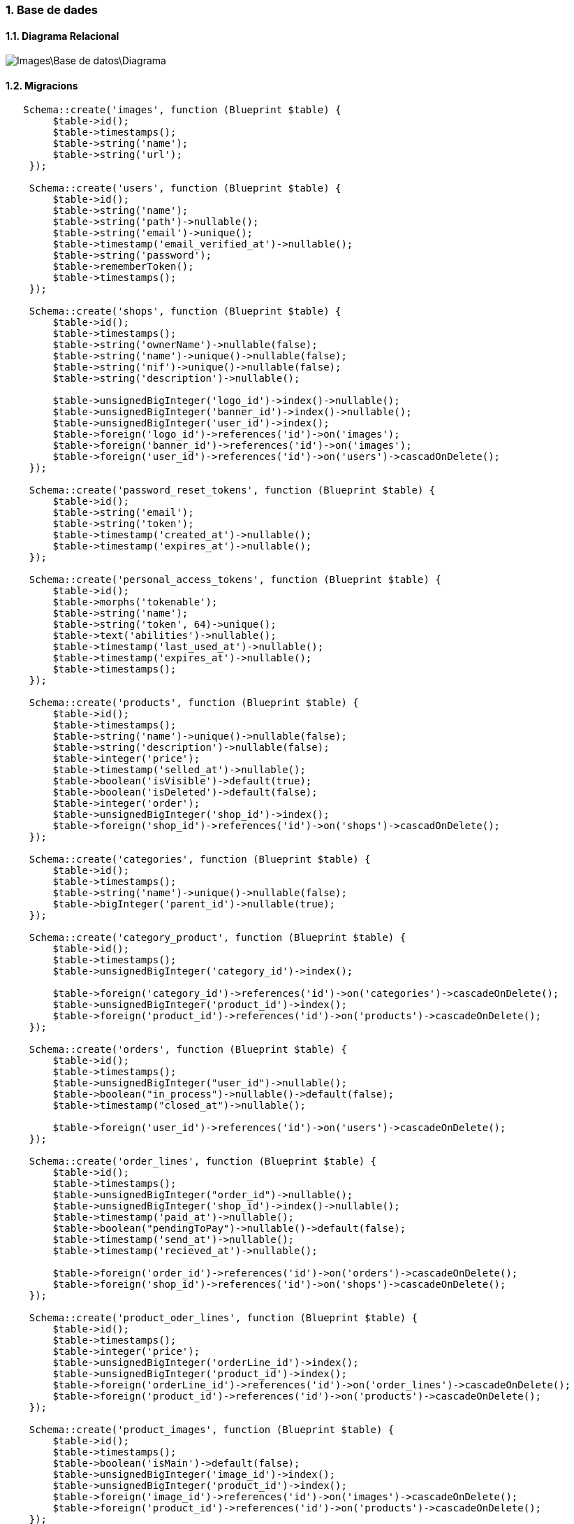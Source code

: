 :sectnums: |,all|
=== Base de dades
==== Diagrama Relacional

image::Images\Base_de_datos\Diagrama.png[with="40%"]

==== Migracions
[,PHP]
----
   Schema::create('images', function (Blueprint $table) {
        $table->id();
        $table->timestamps();
        $table->string('name');
        $table->string('url');
    });
        
    Schema::create('users', function (Blueprint $table) {
        $table->id();
        $table->string('name');
        $table->string('path')->nullable();
        $table->string('email')->unique();
        $table->timestamp('email_verified_at')->nullable();
        $table->string('password');
        $table->rememberToken();
        $table->timestamps();
    });    
    
    Schema::create('shops', function (Blueprint $table) {
        $table->id();
        $table->timestamps();
        $table->string('ownerName')->nullable(false);
        $table->string('name')->unique()->nullable(false);
        $table->string('nif')->unique()->nullable(false);
        $table->string('description')->nullable();
    
        $table->unsignedBigInteger('logo_id')->index()->nullable();
        $table->unsignedBigInteger('banner_id')->index()->nullable();
        $table->unsignedBigInteger('user_id')->index();
        $table->foreign('logo_id')->references('id')->on('images');
        $table->foreign('banner_id')->references('id')->on('images');
        $table->foreign('user_id')->references('id')->on('users')->cascadOnDelete();
    });
    
    Schema::create('password_reset_tokens', function (Blueprint $table) {
        $table->id();
        $table->string('email');
        $table->string('token');
        $table->timestamp('created_at')->nullable();
        $table->timestamp('expires_at')->nullable();
    });
    
    Schema::create('personal_access_tokens', function (Blueprint $table) {
        $table->id();
        $table->morphs('tokenable');
        $table->string('name');
        $table->string('token', 64)->unique();
        $table->text('abilities')->nullable();
        $table->timestamp('last_used_at')->nullable();
        $table->timestamp('expires_at')->nullable();
        $table->timestamps();
    });
    
    Schema::create('products', function (Blueprint $table) {
        $table->id();
        $table->timestamps();
        $table->string('name')->unique()->nullable(false);
        $table->string('description')->nullable(false);
        $table->integer('price');
        $table->timestamp('selled_at')->nullable();
        $table->boolean('isVisible')->default(true);
        $table->boolean('isDeleted')->default(false);
        $table->integer('order');
        $table->unsignedBigInteger('shop_id')->index();
        $table->foreign('shop_id')->references('id')->on('shops')->cascadOnDelete();
    });
    
    Schema::create('categories', function (Blueprint $table) {
        $table->id();
        $table->timestamps();
        $table->string('name')->unique()->nullable(false);
        $table->bigInteger('parent_id')->nullable(true);
    });
    
    Schema::create('category_product', function (Blueprint $table) {
        $table->id();
        $table->timestamps();
        $table->unsignedBigInteger('category_id')->index();
        
        $table->foreign('category_id')->references('id')->on('categories')->cascadeOnDelete();
        $table->unsignedBigInteger('product_id')->index();
        $table->foreign('product_id')->references('id')->on('products')->cascadeOnDelete();
    });
    
    Schema::create('orders', function (Blueprint $table) {
        $table->id();
        $table->timestamps();
        $table->unsignedBigInteger("user_id")->nullable();
        $table->boolean("in_process")->nullable()->default(false);
        $table->timestamp("closed_at")->nullable();
    
        $table->foreign('user_id')->references('id')->on('users')->cascadeOnDelete();
    });
    
    Schema::create('order_lines', function (Blueprint $table) {
        $table->id();
        $table->timestamps();
        $table->unsignedBigInteger("order_id")->nullable();           
        $table->unsignedBigInteger('shop_id')->index()->nullable();
        $table->timestamp('paid_at')->nullable();
        $table->boolean("pendingToPay")->nullable()->default(false);
        $table->timestamp('send_at')->nullable();
        $table->timestamp('recieved_at')->nullable();
          
        $table->foreign('order_id')->references('id')->on('orders')->cascadeOnDelete();
        $table->foreign('shop_id')->references('id')->on('shops')->cascadeOnDelete();
    });
    
    Schema::create('product_oder_lines', function (Blueprint $table) {
        $table->id();
        $table->timestamps();
        $table->integer('price');
        $table->unsignedBigInteger('orderLine_id')->index();
        $table->unsignedBigInteger('product_id')->index();
        $table->foreign('orderLine_id')->references('id')->on('order_lines')->cascadeOnDelete();
        $table->foreign('product_id')->references('id')->on('products')->cascadeOnDelete();
    });
    
    Schema::create('product_images', function (Blueprint $table) {
        $table->id();
        $table->timestamps();
        $table->boolean('isMain')->default(false);
        $table->unsignedBigInteger('image_id')->index();
        $table->unsignedBigInteger('product_id')->index();
        $table->foreign('image_id')->references('id')->on('images')->cascadeOnDelete();
        $table->foreign('product_id')->references('id')->on('products')->cascadeOnDelete();
    });
    
----

